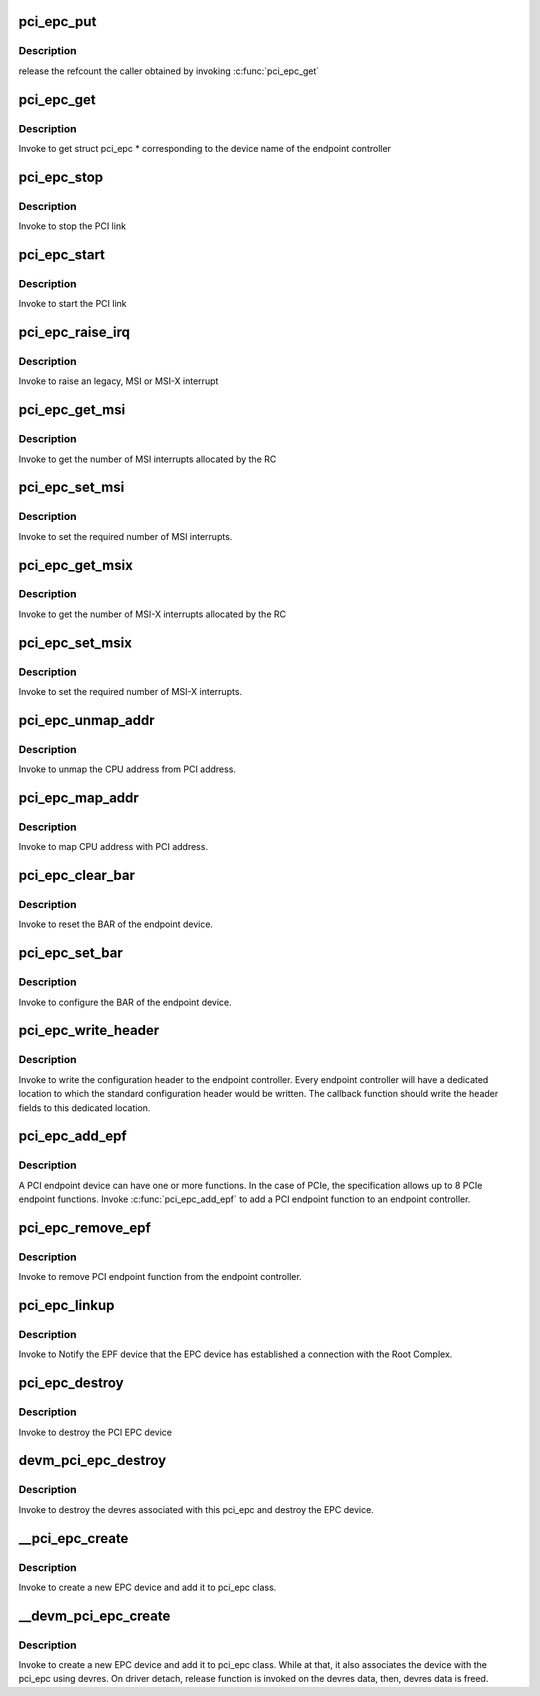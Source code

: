.. -*- coding: utf-8; mode: rst -*-
.. src-file: drivers/pci/endpoint/pci-epc-core.c

.. _`pci_epc_put`:

pci_epc_put
===========

.. c:function:: void pci_epc_put(struct pci_epc *epc)

    release the PCI endpoint controller

    :param epc:
        epc returned by \ :c:func:`pci_epc_get`\ 
    :type epc: struct pci_epc \*

.. _`pci_epc_put.description`:

Description
-----------

release the refcount the caller obtained by invoking \ :c:func:`pci_epc_get`\ 

.. _`pci_epc_get`:

pci_epc_get
===========

.. c:function:: struct pci_epc *pci_epc_get(const char *epc_name)

    get the PCI endpoint controller

    :param epc_name:
        device name of the endpoint controller
    :type epc_name: const char \*

.. _`pci_epc_get.description`:

Description
-----------

Invoke to get struct pci_epc \* corresponding to the device name of the
endpoint controller

.. _`pci_epc_stop`:

pci_epc_stop
============

.. c:function:: void pci_epc_stop(struct pci_epc *epc)

    stop the PCI link

    :param epc:
        the link of the EPC device that has to be stopped
    :type epc: struct pci_epc \*

.. _`pci_epc_stop.description`:

Description
-----------

Invoke to stop the PCI link

.. _`pci_epc_start`:

pci_epc_start
=============

.. c:function:: int pci_epc_start(struct pci_epc *epc)

    start the PCI link

    :param epc:
        the link of \*this\* EPC device has to be started
    :type epc: struct pci_epc \*

.. _`pci_epc_start.description`:

Description
-----------

Invoke to start the PCI link

.. _`pci_epc_raise_irq`:

pci_epc_raise_irq
=================

.. c:function:: int pci_epc_raise_irq(struct pci_epc *epc, u8 func_no, enum pci_epc_irq_type type, u16 interrupt_num)

    interrupt the host system

    :param epc:
        the EPC device which has to interrupt the host
    :type epc: struct pci_epc \*

    :param func_no:
        the endpoint function number in the EPC device
    :type func_no: u8

    :param type:
        specify the type of interrupt; legacy, MSI or MSI-X
    :type type: enum pci_epc_irq_type

    :param interrupt_num:
        the MSI or MSI-X interrupt number
    :type interrupt_num: u16

.. _`pci_epc_raise_irq.description`:

Description
-----------

Invoke to raise an legacy, MSI or MSI-X interrupt

.. _`pci_epc_get_msi`:

pci_epc_get_msi
===============

.. c:function:: int pci_epc_get_msi(struct pci_epc *epc, u8 func_no)

    get the number of MSI interrupt numbers allocated

    :param epc:
        the EPC device to which MSI interrupts was requested
    :type epc: struct pci_epc \*

    :param func_no:
        the endpoint function number in the EPC device
    :type func_no: u8

.. _`pci_epc_get_msi.description`:

Description
-----------

Invoke to get the number of MSI interrupts allocated by the RC

.. _`pci_epc_set_msi`:

pci_epc_set_msi
===============

.. c:function:: int pci_epc_set_msi(struct pci_epc *epc, u8 func_no, u8 interrupts)

    set the number of MSI interrupt numbers required

    :param epc:
        the EPC device on which MSI has to be configured
    :type epc: struct pci_epc \*

    :param func_no:
        the endpoint function number in the EPC device
    :type func_no: u8

    :param interrupts:
        number of MSI interrupts required by the EPF
    :type interrupts: u8

.. _`pci_epc_set_msi.description`:

Description
-----------

Invoke to set the required number of MSI interrupts.

.. _`pci_epc_get_msix`:

pci_epc_get_msix
================

.. c:function:: int pci_epc_get_msix(struct pci_epc *epc, u8 func_no)

    get the number of MSI-X interrupt numbers allocated

    :param epc:
        the EPC device to which MSI-X interrupts was requested
    :type epc: struct pci_epc \*

    :param func_no:
        the endpoint function number in the EPC device
    :type func_no: u8

.. _`pci_epc_get_msix.description`:

Description
-----------

Invoke to get the number of MSI-X interrupts allocated by the RC

.. _`pci_epc_set_msix`:

pci_epc_set_msix
================

.. c:function:: int pci_epc_set_msix(struct pci_epc *epc, u8 func_no, u16 interrupts)

    set the number of MSI-X interrupt numbers required

    :param epc:
        the EPC device on which MSI-X has to be configured
    :type epc: struct pci_epc \*

    :param func_no:
        the endpoint function number in the EPC device
    :type func_no: u8

    :param interrupts:
        number of MSI-X interrupts required by the EPF
    :type interrupts: u16

.. _`pci_epc_set_msix.description`:

Description
-----------

Invoke to set the required number of MSI-X interrupts.

.. _`pci_epc_unmap_addr`:

pci_epc_unmap_addr
==================

.. c:function:: void pci_epc_unmap_addr(struct pci_epc *epc, u8 func_no, phys_addr_t phys_addr)

    unmap CPU address from PCI address

    :param epc:
        the EPC device on which address is allocated
    :type epc: struct pci_epc \*

    :param func_no:
        the endpoint function number in the EPC device
    :type func_no: u8

    :param phys_addr:
        physical address of the local system
    :type phys_addr: phys_addr_t

.. _`pci_epc_unmap_addr.description`:

Description
-----------

Invoke to unmap the CPU address from PCI address.

.. _`pci_epc_map_addr`:

pci_epc_map_addr
================

.. c:function:: int pci_epc_map_addr(struct pci_epc *epc, u8 func_no, phys_addr_t phys_addr, u64 pci_addr, size_t size)

    map CPU address to PCI address

    :param epc:
        the EPC device on which address is allocated
    :type epc: struct pci_epc \*

    :param func_no:
        the endpoint function number in the EPC device
    :type func_no: u8

    :param phys_addr:
        physical address of the local system
    :type phys_addr: phys_addr_t

    :param pci_addr:
        PCI address to which the physical address should be mapped
    :type pci_addr: u64

    :param size:
        the size of the allocation
    :type size: size_t

.. _`pci_epc_map_addr.description`:

Description
-----------

Invoke to map CPU address with PCI address.

.. _`pci_epc_clear_bar`:

pci_epc_clear_bar
=================

.. c:function:: void pci_epc_clear_bar(struct pci_epc *epc, u8 func_no, struct pci_epf_bar *epf_bar)

    reset the BAR

    :param epc:
        the EPC device for which the BAR has to be cleared
    :type epc: struct pci_epc \*

    :param func_no:
        the endpoint function number in the EPC device
    :type func_no: u8

    :param epf_bar:
        the struct epf_bar that contains the BAR information
    :type epf_bar: struct pci_epf_bar \*

.. _`pci_epc_clear_bar.description`:

Description
-----------

Invoke to reset the BAR of the endpoint device.

.. _`pci_epc_set_bar`:

pci_epc_set_bar
===============

.. c:function:: int pci_epc_set_bar(struct pci_epc *epc, u8 func_no, struct pci_epf_bar *epf_bar)

    configure BAR in order for host to assign PCI addr space

    :param epc:
        the EPC device on which BAR has to be configured
    :type epc: struct pci_epc \*

    :param func_no:
        the endpoint function number in the EPC device
    :type func_no: u8

    :param epf_bar:
        the struct epf_bar that contains the BAR information
    :type epf_bar: struct pci_epf_bar \*

.. _`pci_epc_set_bar.description`:

Description
-----------

Invoke to configure the BAR of the endpoint device.

.. _`pci_epc_write_header`:

pci_epc_write_header
====================

.. c:function:: int pci_epc_write_header(struct pci_epc *epc, u8 func_no, struct pci_epf_header *header)

    write standard configuration header

    :param epc:
        the EPC device to which the configuration header should be written
    :type epc: struct pci_epc \*

    :param func_no:
        the endpoint function number in the EPC device
    :type func_no: u8

    :param header:
        standard configuration header fields
    :type header: struct pci_epf_header \*

.. _`pci_epc_write_header.description`:

Description
-----------

Invoke to write the configuration header to the endpoint controller. Every
endpoint controller will have a dedicated location to which the standard
configuration header would be written. The callback function should write
the header fields to this dedicated location.

.. _`pci_epc_add_epf`:

pci_epc_add_epf
===============

.. c:function:: int pci_epc_add_epf(struct pci_epc *epc, struct pci_epf *epf)

    bind PCI endpoint function to an endpoint controller

    :param epc:
        the EPC device to which the endpoint function should be added
    :type epc: struct pci_epc \*

    :param epf:
        the endpoint function to be added
    :type epf: struct pci_epf \*

.. _`pci_epc_add_epf.description`:

Description
-----------

A PCI endpoint device can have one or more functions. In the case of PCIe,
the specification allows up to 8 PCIe endpoint functions. Invoke
\ :c:func:`pci_epc_add_epf`\  to add a PCI endpoint function to an endpoint controller.

.. _`pci_epc_remove_epf`:

pci_epc_remove_epf
==================

.. c:function:: void pci_epc_remove_epf(struct pci_epc *epc, struct pci_epf *epf)

    remove PCI endpoint function from endpoint controller

    :param epc:
        the EPC device from which the endpoint function should be removed
    :type epc: struct pci_epc \*

    :param epf:
        the endpoint function to be removed
    :type epf: struct pci_epf \*

.. _`pci_epc_remove_epf.description`:

Description
-----------

Invoke to remove PCI endpoint function from the endpoint controller.

.. _`pci_epc_linkup`:

pci_epc_linkup
==============

.. c:function:: void pci_epc_linkup(struct pci_epc *epc)

    Notify the EPF device that EPC device has established a connection with the Root Complex.

    :param epc:
        the EPC device which has established link with the host
    :type epc: struct pci_epc \*

.. _`pci_epc_linkup.description`:

Description
-----------

Invoke to Notify the EPF device that the EPC device has established a
connection with the Root Complex.

.. _`pci_epc_destroy`:

pci_epc_destroy
===============

.. c:function:: void pci_epc_destroy(struct pci_epc *epc)

    destroy the EPC device

    :param epc:
        the EPC device that has to be destroyed
    :type epc: struct pci_epc \*

.. _`pci_epc_destroy.description`:

Description
-----------

Invoke to destroy the PCI EPC device

.. _`devm_pci_epc_destroy`:

devm_pci_epc_destroy
====================

.. c:function:: void devm_pci_epc_destroy(struct device *dev, struct pci_epc *epc)

    destroy the EPC device

    :param dev:
        device that wants to destroy the EPC
    :type dev: struct device \*

    :param epc:
        the EPC device that has to be destroyed
    :type epc: struct pci_epc \*

.. _`devm_pci_epc_destroy.description`:

Description
-----------

Invoke to destroy the devres associated with this
pci_epc and destroy the EPC device.

.. _`__pci_epc_create`:

\__pci_epc_create
=================

.. c:function:: struct pci_epc *__pci_epc_create(struct device *dev, const struct pci_epc_ops *ops, struct module *owner)

    create a new endpoint controller (EPC) device

    :param dev:
        device that is creating the new EPC
    :type dev: struct device \*

    :param ops:
        function pointers for performing EPC operations
    :type ops: const struct pci_epc_ops \*

    :param owner:
        the owner of the module that creates the EPC device
    :type owner: struct module \*

.. _`__pci_epc_create.description`:

Description
-----------

Invoke to create a new EPC device and add it to pci_epc class.

.. _`__devm_pci_epc_create`:

\__devm_pci_epc_create
======================

.. c:function:: struct pci_epc *__devm_pci_epc_create(struct device *dev, const struct pci_epc_ops *ops, struct module *owner)

    create a new endpoint controller (EPC) device

    :param dev:
        device that is creating the new EPC
    :type dev: struct device \*

    :param ops:
        function pointers for performing EPC operations
    :type ops: const struct pci_epc_ops \*

    :param owner:
        the owner of the module that creates the EPC device
    :type owner: struct module \*

.. _`__devm_pci_epc_create.description`:

Description
-----------

Invoke to create a new EPC device and add it to pci_epc class.
While at that, it also associates the device with the pci_epc using devres.
On driver detach, release function is invoked on the devres data,
then, devres data is freed.

.. This file was automatic generated / don't edit.

